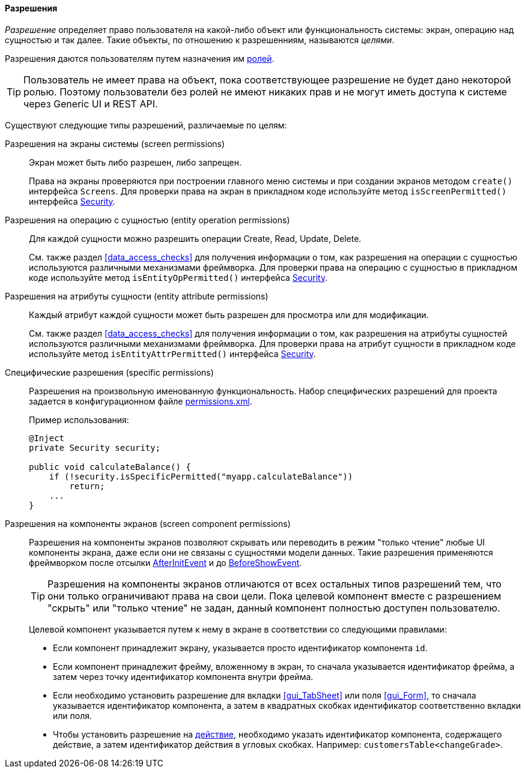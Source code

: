 :sourcesdir: ../../../../source

[[permissions]]
==== Разрешения

_Разрешение_ определяет право пользователя на какой-либо объект или функциональность системы: экран, операцию над сущностью и так далее. Такие объекты, по отношению к разрешенниям, называются _целями_.

Разрешения даются пользователям путем назначения им <<roles,ролей>>.

[TIP]
====
Пользователь не имеет права на объект, пока соответствующее разрешение не будет дано некоторой ролью. Поэтому пользователи без ролей не имеют никаких прав и не могут иметь доступа к системе через Generic UI и REST API.
====

Существуют следующие типы разрешений, различаемые по целям:

Разрешения на экраны системы (screen permissions)::
+
Экран может быть либо разрешен, либо запрещен.
+
Права на экраны проверяются при построении главного меню системы и при создании экранов методом `create()` интерфейса `Screens`. Для проверки права на экран в прикладном коде используйте метод `isScreenPermitted()` интерфейса <<security,Security>>.

Разрешения на операцию c сущностью (entity operation permissions)::
+
Для каждой сущности можно разрешить операции Create, Read, Update, Delete.
+
См. также раздел <<data_access_checks>> для получения информации о том, как разрешения на операции c сущностью используются различными механизмами фреймворка. Для проверки права на операцию c сущностью в прикладном коде используйте метод `isEntityOpPermitted()` интерфейса <<security,Security>>.

Разрешения на атрибуты сущности (entity attribute permissions)::
+
Каждый атрибут каждой сущности может быть разрешен для просмотра или для модификации.
+
См. также раздел <<data_access_checks>> для получения информации о том, как разрешения на атрибуты сущностей используются различными механизмами фреймворка. Для проверки права на атрибут сущности в прикладном коде используйте метод `isEntityAttrPermitted()` интерфейса <<security,Security>>.

Специфические разрешения (specific permissions)::
+
Разрешения на произвольную именованную функциональность. Набор специфических разрешений для проекта задается в конфигурационном файле <<permissions.xml,permissions.xml>>.
+
Пример использования:
+
[source, java]
----
@Inject
private Security security;

public void calculateBalance() {
    if (!security.isSpecificPermitted("myapp.calculateBalance"))
        return;
    ...
}
----

Разрешения на компоненты экранов (screen component permissions)::
+
--
Разрешения на компоненты экранов позволяют скрывать или переводить в режим "только чтение" любые UI компоненты экрана, даже если они не связаны с сущностями модели данных. Такие разрешения применяются фреймворком после отсылки <<screen_AfterInitEvent,AfterInitEvent>> и до <<screen_BeforeShowEvent,BeforeShowEvent>>.

[TIP]
====
Разрешения на компоненты экранов отличаются от всех остальных типов разрешений тем, что они только ограничивают права на свои цели. Пока целевой компонент вместе с разрешением "скрыть" или "только чтение" не задан, данный компонент полностью доступен пользователю.
====

Целевой компонент указывается путем к нему в экране в соответствии со следующими правилами:

* Если компонент принадлежит экрану, указывается просто идентификатор компонента `id`.

* Если компонент принадлежит фрейму, вложенному в экран, то сначала указывается идентификатор фрейма, а затем через точку идентификатор компонента внутри фрейма.

* Если необходимо установить разрешение для вкладки <<gui_TabSheet>> или поля <<gui_Form>>, то сначала указывается идентификатор компонента, а затем в квадратных скобках идентификатор соответственно вкладки или поля.

* Чтобы установить разрешение на <<gui_Action,действие>>, необходимо указать идентификатор компонента, содержащего действие, а затем идентификатор действия в угловых скобках. Например: `customersTable<changeGrade>`.
--